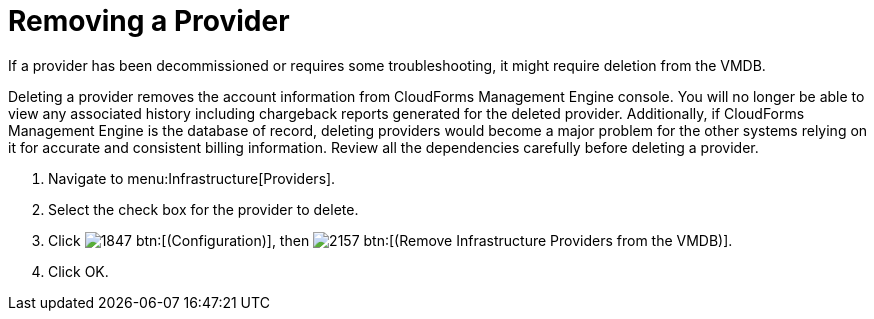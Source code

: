 [[_to_remove_management_systems]]
= Removing a Provider

If a provider has been decommissioned or requires some troubleshooting, it might require deletion from the VMDB. 

Deleting a provider removes the account information from CloudForms Management Engine console.
You will no longer be able to view any associated history including chargeback reports generated for the deleted provider.
Additionally, if CloudForms Management Engine is the database of record, deleting providers would become a major problem for the other systems relying on it for accurate and consistent billing information.
Review all the dependencies carefully before deleting a provider. 

. Navigate to menu:Infrastructure[Providers]. 
. Select the check box for the provider to delete. 
. Click  image:images/1847.png[] btn:[(Configuration)], then  image:images/2157.png[] btn:[(Remove Infrastructure Providers from the VMDB)]. 
. Click [label]#OK#. 
